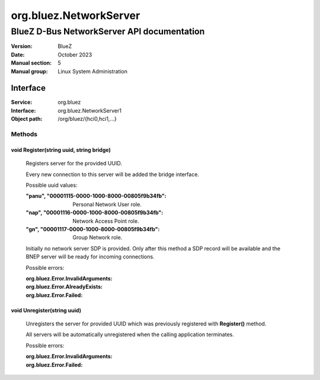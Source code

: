 =======================
org.bluez.NetworkServer
=======================

-------------------------------------------
BlueZ D-Bus NetworkServer API documentation
-------------------------------------------

:Version: BlueZ
:Date: October 2023
:Manual section: 5
:Manual group: Linux System Administration

Interface
=========

:Service:	org.bluez
:Interface:	org.bluez.NetworkServer1
:Object path:	/org/bluez/{hci0,hci1,...}


Methods
-------

void Register(string uuid, string bridge)
`````````````````````````````````````````

	Registers server for the provided UUID.

	Every new connection to this server will be added the bridge interface.

	Possible uuid values:

	:"panu", "00001115-0000-1000-8000-00805f9b34fb":

		Personal Network User role.

	:"nap", "00001116-0000-1000-8000-00805f9b34fb":

		Network Access Point role.

	:"gn", "00001117-0000-1000-8000-00805f9b34fb":

		Group Network role.

	Initially no network server SDP is provided. Only after this method a
	SDP record will be available and the BNEP server will be ready for
	incoming connections.

	Possible errors:

	:org.bluez.Error.InvalidArguments:
	:org.bluez.Error.AlreadyExists:
	:org.bluez.Error.Failed:

void Unregister(string uuid)
````````````````````````````

	Unregisters the server for provided UUID which was previously
	registered with **Register()** method.

	All servers will be automatically unregistered when the calling
	application terminates.

	Possible errors:

	:org.bluez.Error.InvalidArguments:
	:org.bluez.Error.Failed:
